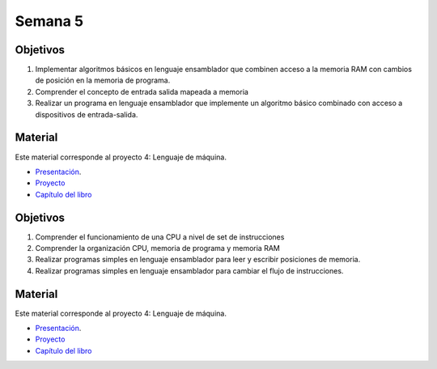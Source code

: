 Semana 5
===========

Objetivos
----------
1. Implementar algoritmos básicos en lenguaje ensamblador que combinen acceso a la memoria RAM
   con cambios de posición en la memoria de programa.
2. Comprender el concepto de entrada salida mapeada a memoria
3. Realizar un programa en lenguaje ensamblador que implemente un algoritmo básico combinado
   con acceso a dispositivos de entrada-salida.

Material
---------
Este material corresponde al proyecto 4: Lenguaje de máquina.

* `Presentación <https://docs.wixstatic.com/ugd/44046b_4a28a2456639425896f6cc1c7a51da88.pdf>`__.
* `Proyecto <https://www.nand2tetris.org/project04>`__
* `Capítulo del libro <https://docs.wixstatic.com/ugd/44046b_7ef1c00a714c46768f08c459a6cab45a.pdf>`__


Objetivos
----------
1. Comprender el funcionamiento de una CPU a nivel de set de instrucciones
2. Comprender la organización CPU, memoria de programa y memoria RAM
3. Realizar programas simples en lenguaje ensamblador para leer y escribir posiciones de memoria.
4. Realizar programas simples en lenguaje ensamblador para cambiar el flujo de instrucciones.

Material
---------
Este material corresponde al proyecto 4: Lenguaje de máquina.

* `Presentación <https://docs.wixstatic.com/ugd/44046b_4a28a2456639425896f6cc1c7a51da88.pdf>`__.
* `Proyecto <https://www.nand2tetris.org/project04>`__
* `Capítulo del libro <https://docs.wixstatic.com/ugd/44046b_7ef1c00a714c46768f08c459a6cab45a.pdf>`__
